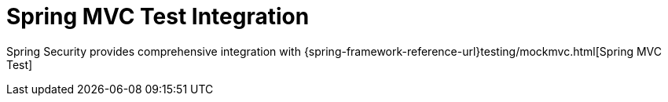 [[test-mockmvc]]
= Spring MVC Test Integration
:page-section-summary-toc: 1

Spring Security provides comprehensive integration with {spring-framework-reference-url}testing/mockmvc.html[Spring MVC Test]
